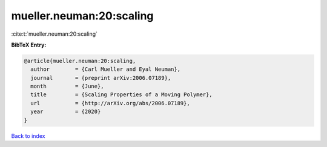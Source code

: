 mueller.neuman:20:scaling
=========================

:cite:t:`mueller.neuman:20:scaling`

**BibTeX Entry:**

.. code-block:: bibtex

   @article{mueller.neuman:20:scaling,
     author        = {Carl Mueller and Eyal Neuman},
     journal       = {preprint arXiv:2006.07189},
     month         = {June},
     title         = {Scaling Properties of a Moving Polymer},
     url           = {http://arXiv.org/abs/2006.07189},
     year          = {2020}
   }

`Back to index <../By-Cite-Keys.html>`_
